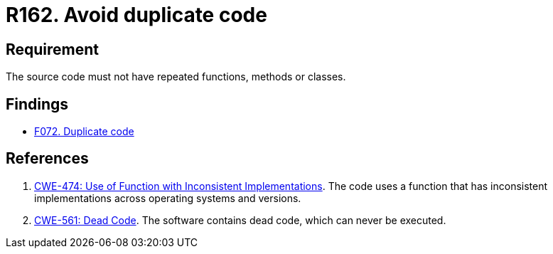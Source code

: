 :slug: rules/162/
:category: source
:description: This document contains the details of the security requirements related to the definition and management of source code in the organization. This requirement establishes the importance of avoiding the inclusion of duplicate code in the application source code.
:keywords: Duplicate, Code, Source, Method, Class, CWE
:rules: yes

= R162. Avoid duplicate code

== Requirement

The source code must not have repeated functions, methods or classes.

== Findings

* [inner]#link:/web/findings/072/[F072. Duplicate code]#

== References

. [[r1]] link:https://cwe.mitre.org/data/definitions/474.html[CWE-474: Use of Function with Inconsistent Implementations].
The code uses a function that has inconsistent implementations across operating
systems and versions.

. [[r2]] link:https://cwe.mitre.org/data/definitions/561.html[CWE-561: Dead Code].
The software contains dead code, which can never be executed.
